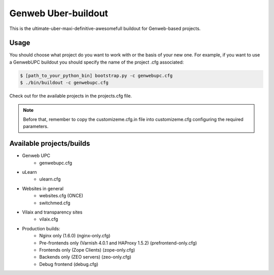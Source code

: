 Genweb Uber-buildout
====================

This is the ultimate-uber-maxi-definitive-awesomefull buildout for Genweb-based
projects.

Usage
-----

You should choose what project do you want to work with or the basis of your new
one. For example, if you want to use a GenwebUPC buildout you should specify the
name of the project .cfg associated:

.. code-block:: bash

 $ [path_to_your_python_bin] bootstrap.py -c genwebupc.cfg
 $ ./bin/buildout -c genwebupc.cfg

Check out for the available projects in the projects.cfg file.

.. note:: Before that, remember to copy the customizeme.cfg.in file into customizeme.cfg configuring the required parameters.

Available projects/builds
-------------------------
* Genweb UPC
   - genwebupc.cfg
* uLearn
   - ulearn.cfg
* Websites in general
   - websites.cfg (ONCE)
   - switchmed.cfg
* Vilaix and transparency sites
   - vilaix.cfg
* Production builds:
   - Nginx only (1.6.0) (nginx-only.cfg)
   - Pre-frontends only (Varnish 4.0.1 and HAProxy 1.5.2) (prefrontend-only.cfg)
   - Frontends only (Zope Clients) (zope-only.cfg)
   - Backends only (ZEO servers) (zeo-only.cfg)
   - Debug frontend (debug.cfg)
